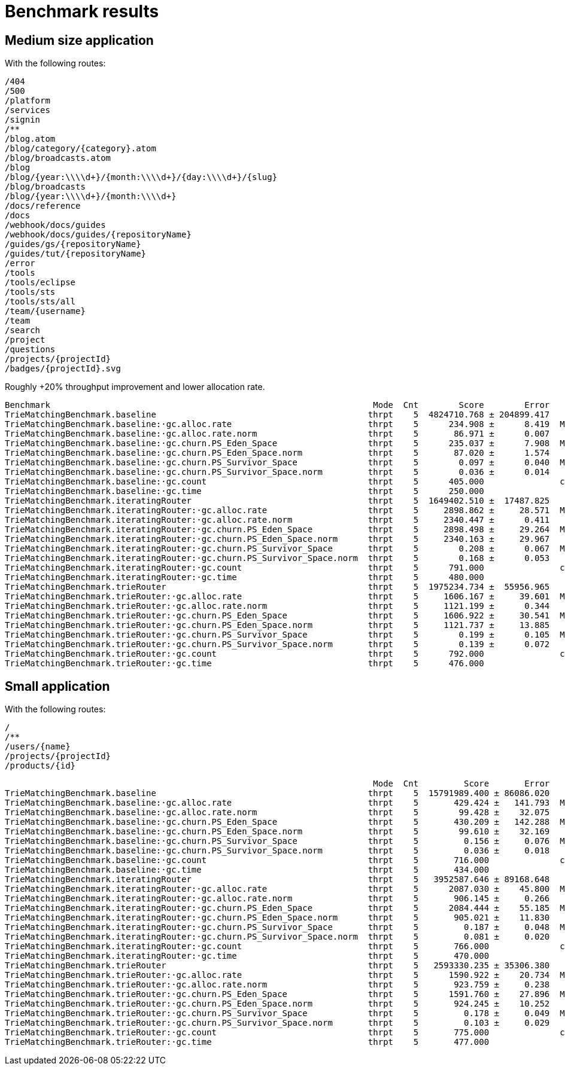 # Benchmark results

## Medium size application

With the following routes:

----
/404
/500
/platform
/services
/signin
/**
/blog.atom
/blog/category/{category}.atom
/blog/broadcasts.atom
/blog
/blog/{year:\\\\d+}/{month:\\\\d+}/{day:\\\\d+}/{slug}
/blog/broadcasts
/blog/{year:\\\\d+}/{month:\\\\d+}
/docs/reference
/docs
/webhook/docs/guides
/webhook/docs/guides/{repositoryName}
/guides/gs/{repositoryName}
/guides/tut/{repositoryName}
/error
/tools
/tools/eclipse
/tools/sts
/tools/sts/all
/team/{username}
/team
/search
/project
/questions
/projects/{projectId}
/badges/{projectId}.svg
----

Roughly +20% throughput improvement and lower allocation rate.

----
Benchmark                                                                Mode  Cnt        Score        Error   Units
TrieMatchingBenchmark.baseline                                          thrpt    5  4824710.768 ± 204899.417   ops/s
TrieMatchingBenchmark.baseline:·gc.alloc.rate                           thrpt    5      234.908 ±      8.419  MB/sec
TrieMatchingBenchmark.baseline:·gc.alloc.rate.norm                      thrpt    5       86.971 ±      0.007    B/op
TrieMatchingBenchmark.baseline:·gc.churn.PS_Eden_Space                  thrpt    5      235.037 ±      7.908  MB/sec
TrieMatchingBenchmark.baseline:·gc.churn.PS_Eden_Space.norm             thrpt    5       87.020 ±      1.574    B/op
TrieMatchingBenchmark.baseline:·gc.churn.PS_Survivor_Space              thrpt    5        0.097 ±      0.040  MB/sec
TrieMatchingBenchmark.baseline:·gc.churn.PS_Survivor_Space.norm         thrpt    5        0.036 ±      0.014    B/op
TrieMatchingBenchmark.baseline:·gc.count                                thrpt    5      405.000               counts
TrieMatchingBenchmark.baseline:·gc.time                                 thrpt    5      250.000                   ms
TrieMatchingBenchmark.iteratingRouter                                   thrpt    5  1649402.510 ±  17487.825   ops/s
TrieMatchingBenchmark.iteratingRouter:·gc.alloc.rate                    thrpt    5     2898.862 ±     28.571  MB/sec
TrieMatchingBenchmark.iteratingRouter:·gc.alloc.rate.norm               thrpt    5     2340.447 ±      0.411    B/op
TrieMatchingBenchmark.iteratingRouter:·gc.churn.PS_Eden_Space           thrpt    5     2898.498 ±     29.264  MB/sec
TrieMatchingBenchmark.iteratingRouter:·gc.churn.PS_Eden_Space.norm      thrpt    5     2340.163 ±     29.967    B/op
TrieMatchingBenchmark.iteratingRouter:·gc.churn.PS_Survivor_Space       thrpt    5        0.208 ±      0.067  MB/sec
TrieMatchingBenchmark.iteratingRouter:·gc.churn.PS_Survivor_Space.norm  thrpt    5        0.168 ±      0.053    B/op
TrieMatchingBenchmark.iteratingRouter:·gc.count                         thrpt    5      791.000               counts
TrieMatchingBenchmark.iteratingRouter:·gc.time                          thrpt    5      480.000                   ms
TrieMatchingBenchmark.trieRouter                                        thrpt    5  1975234.734 ±  55956.965   ops/s
TrieMatchingBenchmark.trieRouter:·gc.alloc.rate                         thrpt    5     1606.167 ±     39.601  MB/sec
TrieMatchingBenchmark.trieRouter:·gc.alloc.rate.norm                    thrpt    5     1121.199 ±      0.344    B/op
TrieMatchingBenchmark.trieRouter:·gc.churn.PS_Eden_Space                thrpt    5     1606.922 ±     30.541  MB/sec
TrieMatchingBenchmark.trieRouter:·gc.churn.PS_Eden_Space.norm           thrpt    5     1121.737 ±     13.885    B/op
TrieMatchingBenchmark.trieRouter:·gc.churn.PS_Survivor_Space            thrpt    5        0.199 ±      0.105  MB/sec
TrieMatchingBenchmark.trieRouter:·gc.churn.PS_Survivor_Space.norm       thrpt    5        0.139 ±      0.072    B/op
TrieMatchingBenchmark.trieRouter:·gc.count                              thrpt    5      792.000               counts
TrieMatchingBenchmark.trieRouter:·gc.time                               thrpt    5      476.000                   ms
----


## Small application

With the following routes:

----
/
/**
/users/{name}
/projects/{projectId}
/products/{id}
----

----
                                                                         Mode  Cnt         Score       Error   Units
TrieMatchingBenchmark.baseline                                          thrpt    5  15791989.400 ± 86086.020   ops/s
TrieMatchingBenchmark.baseline:·gc.alloc.rate                           thrpt    5       429.424 ±   141.793  MB/sec
TrieMatchingBenchmark.baseline:·gc.alloc.rate.norm                      thrpt    5        99.428 ±    32.075    B/op
TrieMatchingBenchmark.baseline:·gc.churn.PS_Eden_Space                  thrpt    5       430.209 ±   142.288  MB/sec
TrieMatchingBenchmark.baseline:·gc.churn.PS_Eden_Space.norm             thrpt    5        99.610 ±    32.169    B/op
TrieMatchingBenchmark.baseline:·gc.churn.PS_Survivor_Space              thrpt    5         0.156 ±     0.076  MB/sec
TrieMatchingBenchmark.baseline:·gc.churn.PS_Survivor_Space.norm         thrpt    5         0.036 ±     0.018    B/op
TrieMatchingBenchmark.baseline:·gc.count                                thrpt    5       716.000              counts
TrieMatchingBenchmark.baseline:·gc.time                                 thrpt    5       434.000                  ms
TrieMatchingBenchmark.iteratingRouter                                   thrpt    5   3952587.646 ± 89168.648   ops/s
TrieMatchingBenchmark.iteratingRouter:·gc.alloc.rate                    thrpt    5      2087.030 ±    45.800  MB/sec
TrieMatchingBenchmark.iteratingRouter:·gc.alloc.rate.norm               thrpt    5       906.145 ±     0.266    B/op
TrieMatchingBenchmark.iteratingRouter:·gc.churn.PS_Eden_Space           thrpt    5      2084.444 ±    55.185  MB/sec
TrieMatchingBenchmark.iteratingRouter:·gc.churn.PS_Eden_Space.norm      thrpt    5       905.021 ±    11.830    B/op
TrieMatchingBenchmark.iteratingRouter:·gc.churn.PS_Survivor_Space       thrpt    5         0.187 ±     0.048  MB/sec
TrieMatchingBenchmark.iteratingRouter:·gc.churn.PS_Survivor_Space.norm  thrpt    5         0.081 ±     0.020    B/op
TrieMatchingBenchmark.iteratingRouter:·gc.count                         thrpt    5       766.000              counts
TrieMatchingBenchmark.iteratingRouter:·gc.time                          thrpt    5       470.000                  ms
TrieMatchingBenchmark.trieRouter                                        thrpt    5   2593330.235 ± 35306.380   ops/s
TrieMatchingBenchmark.trieRouter:·gc.alloc.rate                         thrpt    5      1590.922 ±    20.734  MB/sec
TrieMatchingBenchmark.trieRouter:·gc.alloc.rate.norm                    thrpt    5       923.759 ±     0.238    B/op
TrieMatchingBenchmark.trieRouter:·gc.churn.PS_Eden_Space                thrpt    5      1591.760 ±    27.896  MB/sec
TrieMatchingBenchmark.trieRouter:·gc.churn.PS_Eden_Space.norm           thrpt    5       924.245 ±    10.252    B/op
TrieMatchingBenchmark.trieRouter:·gc.churn.PS_Survivor_Space            thrpt    5         0.178 ±     0.049  MB/sec
TrieMatchingBenchmark.trieRouter:·gc.churn.PS_Survivor_Space.norm       thrpt    5         0.103 ±     0.029    B/op
TrieMatchingBenchmark.trieRouter:·gc.count                              thrpt    5       775.000              counts
TrieMatchingBenchmark.trieRouter:·gc.time                               thrpt    5       477.000                  ms
----